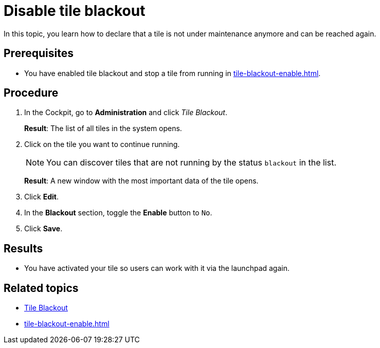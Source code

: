 = Disable tile blackout

In this topic, you learn how to declare that a tile is not under maintenance anymore and can be reached again.

== Prerequisites

* You have enabled tile blackout and stop a tile from running in xref:tile-blackout-enable.adoc[].

== Procedure

. In the Cockpit, go to *Administration* and click _Tile Blackout_.
+
*Result*: The list of all tiles in the system opens.
. Click on the tile you want to continue running.
+
NOTE: You can discover tiles that are not running by the status `blackout` in the list.
+
*Result*: A new window with the most important data of the tile opens.
. Click *Edit*.
. In the *Blackout* section, toggle the *Enable* button to `No`.
. Click *Save*.

== Results

* You have activated your tile so users can work with it via the launchpad again.

== Related topics

* xref:tile-blackout.adoc[Tile Blackout]
* xref:tile-blackout-enable.adoc[]